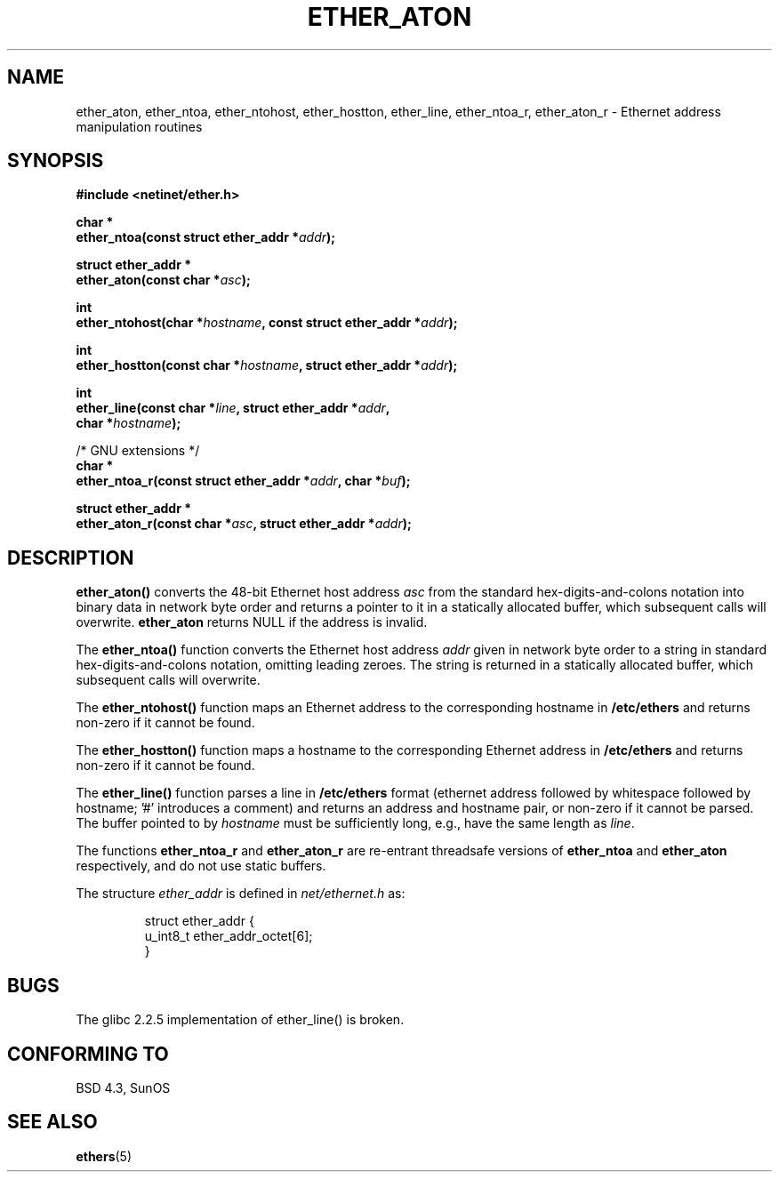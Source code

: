 .\" Hey Emacs! This file is -*- nroff -*- source.
.\"
.\" Copyright 2002 Ian Redfern (redferni@logica.com)
.\"
.\" Permission is granted to make and distribute verbatim copies of this
.\" manual provided the copyright notice and this permission notice are
.\" preserved on all copies.
.\"
.\" Permission is granted to copy and distribute modified versions of this
.\" manual under the conditions for verbatim copying, provided that the
.\" entire resulting derived work is distributed under the terms of a
.\" permission notice identical to this one.
.\" 
.\" Since the Linux kernel and libraries are constantly changing, this
.\" manual page may be incorrect or out-of-date.  The author(s) assume no
.\" responsibility for errors or omissions, or for damages resulting from
.\" the use of the information contained herein.  The author(s) may not
.\" have taken the same level of care in the production of this manual,
.\" which is licensed free of charge, as they might when working
.\" professionally.
.\" 
.\" Formatted or processed versions of this manual, if unaccompanied by
.\" the source, must acknowledge the copyright and authors of this work.
.\"
.\" References consulted:
.\"     Linux libc source code
.\"     FreeBSD 4.4 man pages
.\"
.\" Minor additions, aeb, 2002-07-20
.\"
.TH ETHER_ATON 3  2002-07-20 "BSD" "Linux Programmer's Manual"
.SH NAME
ether_aton, ether_ntoa, ether_ntohost, ether_hostton, ether_line, 
ether_ntoa_r, ether_aton_r \- Ethernet address manipulation routines
.SH SYNOPSIS
.nf
.B #include <netinet/ether.h>
.sp
.BI "char *"
.BI "ether_ntoa(const struct ether_addr *" addr );
.sp
.BI "struct ether_addr *"
.BI "ether_aton(const char *" asc );
.sp
.BI "int"
.BI "ether_ntohost(char *" hostname ", const struct ether_addr *" addr );
.sp
.BI "int"
.BI "ether_hostton(const char *" hostname ", struct ether_addr *" addr );
.sp
.BI "int"
.BI "ether_line(const char *" line ", struct ether_addr *" addr ,
.BI "    char *" hostname );
.sp
/* GNU extensions */
.br
.BI "char *"
.BI "ether_ntoa_r(const struct ether_addr *" addr ", char *" buf );
.sp
.BI "struct ether_addr *"
.BI "ether_aton_r(const char *" asc ", struct ether_addr *" addr );
.fi
.SH DESCRIPTION
\fBether_aton()\fP converts the 48-bit Ethernet host address \fIasc\fP
from the standard hex-digits-and-colons notation into binary data in
network byte order and returns a pointer to it in a statically
allocated buffer, which subsequent calls will
overwrite. \fBether_aton\fP returns NULL if the address is invalid.
.PP
The \fBether_ntoa()\fP function converts the Ethernet host address
\fIaddr\fP given in network byte order to a string in standard
hex-digits-and-colons notation, omitting leading zeroes.
The string is returned in a statically allocated buffer,
which subsequent calls will overwrite.
.PP
The \fBether_ntohost()\fP function maps an Ethernet address to the
corresponding hostname in 
.B /etc/ethers
and returns non-zero if it cannot be found.
.PP
The \fBether_hostton()\fP function maps a hostname to the
corresponding Ethernet address in
.B /etc/ethers
and returns non-zero if it cannot be found.
.PP
The \fBether_line()\fP function parses a line in
.B /etc/ethers
format (ethernet address followed by whitespace followed by
hostname; '#' introduces a comment) and returns an address
and hostname pair, or non-zero if it cannot be parsed.
The buffer pointed to by
.I hostname
must be sufficiently long, e.g., have the same length as
.IR line .
.PP
The functions \fBether_ntoa_r\fP and \fBether_aton_r\fP are re-entrant
threadsafe versions of \fBether_ntoa\fP and \fBether_aton\fP
respectively, and do not use static buffers.
.PP
The structure \fIether_addr\fP is defined in \fInet/ethernet.h\fP as:
.sp
.RS
.nf
.ta 8n 16n
struct ether_addr {
  u_int8_t ether_addr_octet[6];
}
.ta
.fi
.RE
.SH BUGS
The glibc 2.2.5 implementation of ether_line() is broken.
.SH "CONFORMING TO"
BSD 4.3, SunOS
.SH "SEE ALSO"
.BR ethers (5)
